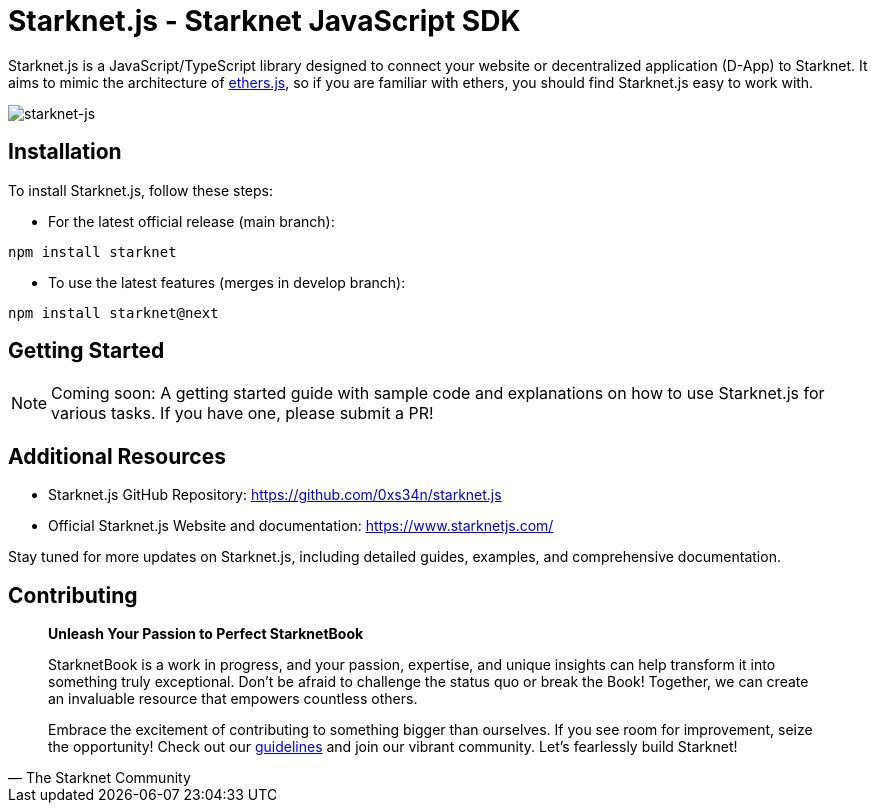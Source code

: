 [id="starknetjs"]

= Starknet.js - Starknet JavaScript SDK

Starknet.js is a JavaScript/TypeScript library designed to connect your website or decentralized application (D-App) to Starknet. It aims to mimic the architecture of https://docs.ethers.org/v5/[ethers.js], so if you are familiar with ethers, you should find Starknet.js easy to work with.

image::starknet-js.png[starknet-js]

== Installation

To install Starknet.js, follow these steps:

* For the latest official release (main branch):

[source, bash]
----
npm install starknet
----

* To use the latest features (merges in develop branch):

[source, bash]
----
npm install starknet@next
----

== Getting Started

[NOTE]
====
Coming soon: A getting started guide with sample code and explanations on how to use Starknet.js for various tasks. If you have one, please submit a PR!
====

== Additional Resources

- Starknet.js GitHub Repository: https://github.com/0xs34n/starknet.js
- Official Starknet.js Website and documentation: https://www.starknetjs.com/

Stay tuned for more updates on Starknet.js, including detailed guides, examples, and comprehensive documentation.

== Contributing

[quote, The Starknet Community]
____
*Unleash Your Passion to Perfect StarknetBook*

StarknetBook is a work in progress, and your passion, expertise, and unique insights can help transform it into something truly exceptional. Don't be afraid to challenge the status quo or break the Book! Together, we can create an invaluable resource that empowers countless others.

Embrace the excitement of contributing to something bigger than ourselves. If you see room for improvement, seize the opportunity! Check out our https://github.com/starknet-edu/starknetbook/blob/main/CONTRIBUTING.adoc[guidelines] and join our vibrant community. Let's fearlessly build Starknet! 
____
